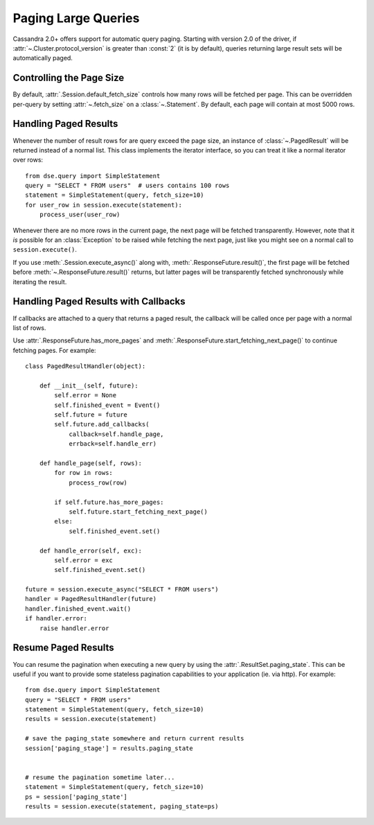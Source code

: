 .. _query-paging:

Paging Large Queries
====================
Cassandra 2.0+ offers support for automatic query paging.  Starting with
version 2.0 of the driver, if :attr:`~.Cluster.protocol_version` is greater than
:const:`2` (it is by default), queries returning large result sets will be
automatically paged.

Controlling the Page Size
-------------------------
By default, :attr:`.Session.default_fetch_size` controls how many rows will
be fetched per page.  This can be overridden per-query by setting
:attr:`~.fetch_size` on a :class:`~.Statement`.  By default, each page
will contain at most 5000 rows.

Handling Paged Results
----------------------
Whenever the number of result rows for are query exceed the page size, an
instance of :class:`~.PagedResult` will be returned instead of a normal
list.  This class implements the iterator interface, so you can treat
it like a normal iterator over rows::

    from dse.query import SimpleStatement
    query = "SELECT * FROM users"  # users contains 100 rows
    statement = SimpleStatement(query, fetch_size=10)
    for user_row in session.execute(statement):
        process_user(user_row)

Whenever there are no more rows in the current page, the next page will
be fetched transparently.  However, note that it *is* possible for
an :class:`Exception` to be raised while fetching the next page, just
like you might see on a normal call to ``session.execute()``.

If you use :meth:`.Session.execute_async()` along with,
:meth:`.ResponseFuture.result()`, the first page will be fetched before
:meth:`~.ResponseFuture.result()` returns, but latter pages will be
transparently fetched synchronously while iterating the result.

Handling Paged Results with Callbacks
-------------------------------------
If callbacks are attached to a query that returns a paged result,
the callback will be called once per page with a normal list of rows.

Use :attr:`.ResponseFuture.has_more_pages` and
:meth:`.ResponseFuture.start_fetching_next_page()` to continue fetching
pages.  For example::

    class PagedResultHandler(object):

        def __init__(self, future):
            self.error = None
            self.finished_event = Event()
            self.future = future
            self.future.add_callbacks(
                callback=self.handle_page,
                errback=self.handle_err)

        def handle_page(self, rows):
            for row in rows:
                process_row(row)

            if self.future.has_more_pages:
                self.future.start_fetching_next_page()
            else:
                self.finished_event.set()

        def handle_error(self, exc):
            self.error = exc
            self.finished_event.set()

    future = session.execute_async("SELECT * FROM users")
    handler = PagedResultHandler(future)
    handler.finished_event.wait()
    if handler.error:
        raise handler.error

Resume Paged Results
--------------------

You can resume the pagination when executing a new query by using the :attr:`.ResultSet.paging_state`. This can be useful if you want to provide some stateless pagination capabilities to your application (ie. via http). For example::

    from dse.query import SimpleStatement
    query = "SELECT * FROM users"
    statement = SimpleStatement(query, fetch_size=10)
    results = session.execute(statement)

    # save the paging_state somewhere and return current results
    session['paging_stage'] = results.paging_state


    # resume the pagination sometime later...
    statement = SimpleStatement(query, fetch_size=10)
    ps = session['paging_state']
    results = session.execute(statement, paging_state=ps)

